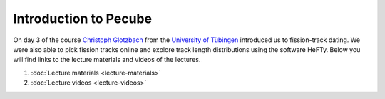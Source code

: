 Introduction to Pecube
======================  
On day 3 of the course `Christoph Glotzbach <http://www.uni-tuebingen.de/fakultaeten/mathematisch-naturwissenschaftliche-fakultaet/fachbereiche/geowissenschaften/arbeitsgruppen/mineralogie-geodynamik/forschungsbereich/geologie-geodynamik/people/christoph-glotzbach.html>`__ from the `University of Tübingen <https://www.uni-tuebingen.de/>`__ introduced us to fission-track dating.
We were also able to pick fission tracks online and explore track length distributions using the software HeFTy.
Below you will find links to the lecture materials and videos of the lectures.

1. :doc:`Lecture materials <lecture-materials>`
2. :doc:`Lecture videos <lecture-videos>`
